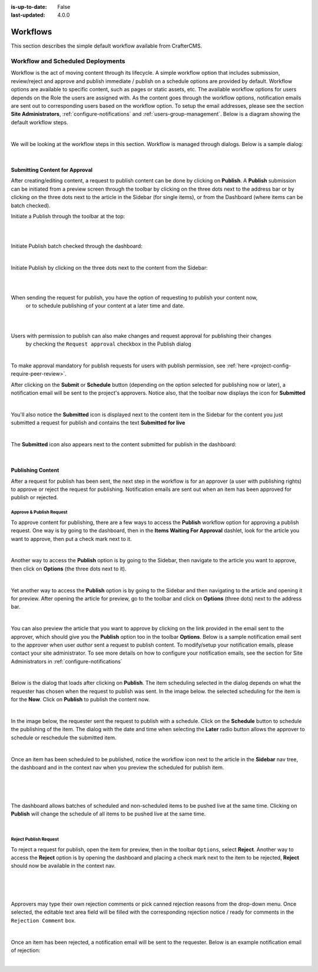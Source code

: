 :is-up-to-date: False
:last-updated: 4.0.0


.. index:: Workflows

.. _content_authors_workflows:

=========
Workflows
=========

This section describes the simple default workflow available from CrafterCMS.

----------------------------------
Workflow and Scheduled Deployments
----------------------------------

Workflow is the act of moving content through its lifecycle.  A simple workflow option that includes
submission, review/reject and approve and publish immediate / publish on a schedule options are
provided by default. Workflow options are available to specific content, such as pages or static assets,
etc.  The available workflow options for users depends on the Role the users are assigned with.  As the
content goes through the workflow options, notification emails are sent out to corresponding users based
on the workflow option.  To setup the email addresses, please see the section **Site Administrators**,
:ref:`configure-notifications` and  :ref:`users-group-management`. Below is a diagram showing
the default workflow steps.

.. image:: /_static/images/page/page-workflow-diagram.webp
    :width: 75 %
    :align: center
    :alt: Workflow - Diagram

|

We will be looking at the workflow steps in this section.  Workflow is managed through dialogs.  Below
is a sample dialog:

.. image:: /_static/images/page/page-workflows.webp
    :width: 65 %
    :align: center
    :alt: Workflow - Sample dialog

|

^^^^^^^^^^^^^^^^^^^^^^^^^^^^^^^
Submitting Content for Approval
^^^^^^^^^^^^^^^^^^^^^^^^^^^^^^^

After creating/editing content, a request to publish content can be done by clicking on **Publish**.
A **Publish** submission can be initiated from a preview screen through the toolbar by clicking on
the three dots next to the address bar or by clicking on the three dots next to the article in the
Sidebar (for single items), or from the Dashboard (where items can be batch checked).

Initiate a Publish through the toolbar at the top:

.. image:: /_static/images/page/page-workflows-publish-1a.webp
    :width: 85 %
    :align: center
    :alt: Workflow - Request publish through the toolbar at the top

|

.. image:: /_static/images/page/page-workflows-publish-1b.webp
    :width: 85 %
    :align: center
    :alt: Workflow - Request publish through the toolbar at the top

|

Initiate Publish batch checked through the dashboard:

.. image:: /_static/images/page/page-workflows-publish2.webp
    :width: 85 %
    :align: center
    :alt: Workflow - Request batch items for publish through Dashboard

|

Initiate Publish by clicking on the three dots next to the content from the Sidebar:

.. image:: /_static/images/page/page-workflows-publish3a.webp
    :width: 30 %
    :align: center
    :alt: Workflow - Request publish by right clicking on content in nav tree

|

.. image:: /_static/images/page/page-workflows-publish3b.webp
    :width: 45 %
    :align: center
    :alt: Workflow - Request publish by right clicking on content in nav tree

|

When sending the request for publish, you have the option of requesting to publish your content now,
    or to schedule publishing of your content at a later time and date.

.. image:: /_static/images/page/page-workflows-request-publish-now.webp
    :width: 65 %
    :align: center
    :alt: Workflow - Request publish now dialog

|

.. image:: /_static/images/page/page-workflows-request-publish-later.webp
     :width: 65 %
     :align: center
     :alt: Workflow - Request publish later dialog

|

Users with permission to publish can also make changes and request approval for publishing their changes
    by checking the ``Request approval`` checkbox in the Publish dialog

.. image:: /_static/images/page/page-workflows-request-publish.webp
     :width: 65 %
     :align: center
     :alt: Workflow - Request publish approval dialog

|

To make approval mandatory for publish requests for users with publish permission,
see :ref:`here <project-config-require-peer-review>`.

After clicking on the **Submit** or **Schedule** button (depending on the option selected for publishing
now or later), a notification email will be sent to the project's approvers.  Notice also, that the
toolbar now displays the icon for **Submitted**

.. image:: /_static/images/page/page-workflows-submitted-context-nav.webp
     :width: 75 %
     :align: center
     :alt: Workflow - Request publish submitted context nav updated icon and text

|

You'll also notice the **Submitted** icon is displayed next to the content item in the Sidebar for the
content you just submitted a request for publish and contains the text **Submitted for live**

.. image:: /_static/images/page/page-workflows-submitted-nav-tree.webp
     :width: 25 %
     :align: center
     :alt: Workflow - Request publish submitted Sidebar nav tree content updated icon

|

The **Submitted** icon also appears next to the content submitted for publish in the dashboard:

.. image:: /_static/images/page/page-workflows-submitted-dashboard.webp
     :width: 85 %
     :align: center
     :alt: Workflow - Request publish submitted dashboard updated icon

|

^^^^^^^^^^^^^^^^^^
Publishing Content
^^^^^^^^^^^^^^^^^^

After a request for publish has been sent, the next step in the workflow is for an approver (a user with
publishing rights) to approve or reject the request for publishing.  Notification emails are sent out when
an item has been approved for publish or rejected.

Approve & Publish Request
^^^^^^^^^^^^^^^^^^^^^^^^^
To approve content for publishing, there are a few ways to access the **Publish** workflow option for
approving a publish request.  One way is by going to the dashboard, then in the
**Items Waiting For Approval** dashlet, look for the article you want to approve, then put a check
mark next to it.

.. image:: /_static/images/page/page-workflows-dashboard-approve.webp
     :width: 75 %
     :align: center
     :alt: Workflow - Approve & publish dashboard option

|

Another way to access the **Publish** option is by going to the Sidebar, then navigate to the article you
want to approve, then click on **Options** (the three dots next to it).

.. image:: /_static/images/page/page-workflows-nav-tree-approve.webp
     :width: 40 %
     :align: center
     :alt: Workflow - Approve & publish Sidebar nav tree option

|

Yet another way to access the **Publish** option is by going to the Sidebar and then navigating to the
article and opening it for preview.  After opening the article for preview, go to the toolbar and click
on **Options** (three dots) next to the address bar.

.. image:: /_static/images/page/page-workflows-context-nav-approve.webp
     :width: 85 %
     :align: center
     :alt: Workflow - Approve & publish context nav option

|

You can also preview the article that you want to approve by clicking on the link provided in the email
sent to the approver, which should give you the **Publish** option too in the toolbar **Options**.
Below is a sample notification email sent to the approver when user *author* sent a request to publish
content.  To modify/setup your notification emails, please contact your site administrator.  To see more
details on how to configure your notification emails, see the section for Site Administrators in
:ref:`configure-notifications`

.. image:: /_static/images/page/page-workflows-notification-email-reviewer.webp
     :width: 40 %
     :align: center
     :alt: Workflow - Notification email to approve/reject request to approver

|

Below is the dialog that loads after clicking on **Publish**.  The item scheduling selected in the dialog
depends on what the requester has chosen when the request to publish was sent.  In the image below. the
selected scheduling for the item is for the **Now**.  Click on **Publish** to publish the content now.

.. image:: /_static/images/page/page-workflows-approve-publish-now.webp
     :width: 75 %
     :align: center
     :alt: Workflow - Approve publish now

|

In the image below, the requester sent the request to publish with a schedule.  Click on the **Schedule**
button to schedule the publishing of the item.  The dialog with the date and time when selecting the **Later**
radio button allows the approver to schedule or reschedule the submitted item.

.. image:: /_static/images/page/page-workflows-approve-publish-later.webp
     :width: 75 %
     :align: center
     :alt: Workflow - Approve publish later

|

Once an item has been scheduled to be published, notice the workflow icon next to the article in the
**Sidebar** nav tree, the dashboard and in the context nav when you preview the scheduled for publish item.

.. image:: /_static/images/page/page-workflows-context-nav-scheduled.webp
     :width: 75 %
     :align: center
     :alt: Workflow - Context nav scheduled Icon

|

.. image:: /_static/images/page/page-workflows-dashboard-scheduled.webp
     :width: 75 %
     :align: center
     :alt: Workflow - Dashboard scheduled Icon

|

.. image:: /_static/images/page/page-workflows-nav-tree-scheduled.webp
     :width: 30 %
     :align: center
     :alt: Workflow - Nav tree scheduled Icon

|

The dashboard allows batches of scheduled and non-scheduled items to be pushed live at the same time.
Clicking on **Publish** will change the schedule of all items to be pushed live at the same time.

.. image:: /_static/images/page/page-workflows-batch-approve-request.webp
     :width: 85 %
     :align: center
     :alt: Workflow - Batch approve request to publish

|

Reject Publish Request
^^^^^^^^^^^^^^^^^^^^^^

To reject a request for publish, open the item for preview, then in the toolbar ``Options``, select **Reject**.
Another way to access the **Reject** option is by opening the dashboard and placing a check mark next to the
item to be rejected, **Reject** should now be available in the context nav.

.. image:: /_static/images/page/page-workflows-context-nav-reject.webp
    :width: 75 %
    :align: center
    :alt: Workflow - Reject request to publish from toolbar

|

.. image:: /_static/images/page/page-workflows-dashboard-reject.webp
    :width: 75 %
    :align: center
    :alt: Workflow - Reject request to publish from dashboard

|

.. image:: /_static/images/page/page-workflows-nav-tree-reject.webp
    :width: 50 %
    :align: center
    :alt: Workflow - Reject request to publish from Sidebar

|

Approvers may type their own rejection comments or pick canned rejection reasons from the drop-down menu.
Once selected, the editable text area field will be filled with the corresponding rejection notice / ready
for comments in the ``Rejection Comment`` box.

.. image:: /_static/images/page/page-workflows-reject.webp
    :width: 65 %
    :align: center
    :alt: Workflow - Reject request to publish

|

Once an item has been rejected, a notification email will be sent to the requester.  Below is an example
notification email of rejection:

.. image:: /_static/images/page/page-workflows-reject-notification-email.webp
    :width: 75 %
    :align: center
    :alt: Workflow - Rejection notification email

|
